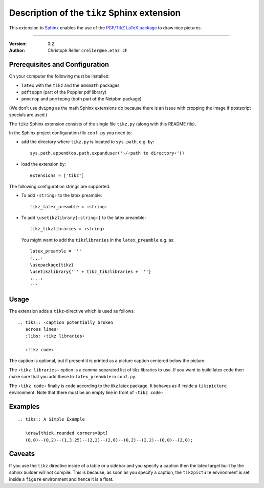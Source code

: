 ==============================================
 Description of the ``tikz`` Sphinx extension
==============================================

This extension to `Sphinx <http://sphinx.pocoo.org/>`_ enables the use of the
`PGF/TikZ LaTeX package
<http://www.ctan.org/tex-archive/graphics/pgf/base/doc/generic/pgf/pgfmanual.pdf>`_
to draw nice pictures.

----

:Version: 0.2
:Author: Christoph Reller ``creller@ee.ethz.ch``

Prerequisites and Configuration
===============================

On your computer the following must be installed:

* ``latex`` with the ``tikz`` and the ``amsmath`` packages
* ``pdftoppm`` (part of the Poppler pdf library)
* ``pnmcrop`` and ``pnmtopng`` (both part of the Netpbm package)

(We don't use ``dvipng`` as the math Sphinx extensions do because
there is an issue with cropping the image if postscript specials are used.)

The ``tikz`` Sphinx extension consists of the single file ``tikz.py`` (along
with this README file).

In the Sphinx project configuration file ``conf.py`` you need to:

- add the directory where ``tikz.py`` is located to ``sys.path``, e.g. by::

    sys.path.append(os.path.expanduser('~/‹path to directory›'))

- load the extension by::

    extensions = ['tikz']

The following configuration strings are supported:

* To add ``‹string›`` to the latex preamble::

    tikz_latex_preamble = ‹string›

* To add ``\usetikzlibrary{‹string›}`` to the latex preamble::

    tikz_tikzlibraries = ‹string›

  You might want to add the ``tikzlibraries`` in the ``latex_preamble``
  e.g. as::

    latex_preamble = '''
    ‹...›
    \usepackage{tikz}
    \usetikzlibrary{''' + tikz_tikzlibraries + '''}
    ‹...›
    '''

Usage
=====

The extension adds a ``tikz``-directive which is used as follows::

  .. tikz:: ‹caption potentially broken
     across lines›
     :libs: ‹tikz libraries›

     ‹tikz code›

The caption is optional, but if present it is printed as a picture caption
centered below the picture.

The ``‹tikz libraries›`` option is a comma separated list of tikz libraries to
use.  If you want to build latex code then make sure that you add these to
``latex_preamble`` in ``conf.py``.

The ``‹tikz code›`` finally is code according to the tikz latex package.  It
behaves as if inside a ``tikzpicture`` environment.  Note that there must be an
empty line in front of ``‹tikz code›``.

Examples
========

::

  .. tikz:: A Simple Example

     \draw[thick,rounded corners=8pt]
     (0,0)--(0,2)--(1,3.25)--(2,2)--(2,0)--(0,2)--(2,2)--(0,0)--(2,0);

Caveats
=======

If you use the ``tikz`` directive inside of a table or a sidebar and you specify
a caption then the latex target built by the sphinx builder will not compile.
This is because, as soon as you specify a caption, the ``tikzpicture``
environment is set inside a ``figure`` environment and hence it is a float.
